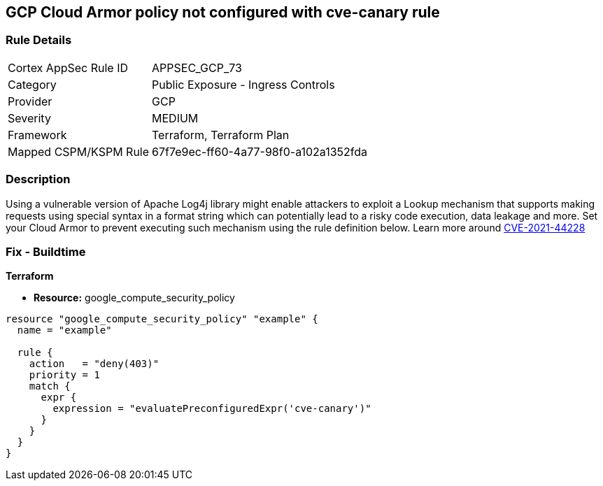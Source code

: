 == GCP Cloud Armor policy not configured with cve-canary rule


=== Rule Details

[cols="1,2"]
|===
|Cortex AppSec Rule ID |APPSEC_GCP_73
|Category |Public Exposure - Ingress Controls
|Provider |GCP
|Severity |MEDIUM
|Framework |Terraform, Terraform Plan
|Mapped CSPM/KSPM Rule |67f7e9ec-ff60-4a77-98f0-a102a1352fda
|===


=== Description 


Using a vulnerable version of Apache Log4j library might enable attackers to exploit a Lookup mechanism that supports making requests using special syntax in a format string which can potentially lead to a risky code execution, data leakage and more.
Set your Cloud Armor to prevent executing such mechanism using the rule definition below.
Learn more around https://nvd.nist.gov/vuln/detail/CVE-2021-44228[CVE-2021-44228]

=== Fix - Buildtime


*Terraform* 


* *Resource:* google_compute_security_policy


[source,go]
----
resource "google_compute_security_policy" "example" {
  name = "example"

  rule {
    action   = "deny(403)"
    priority = 1
    match {
      expr {
        expression = "evaluatePreconfiguredExpr('cve-canary')"
      }
    }
  }
}
----

